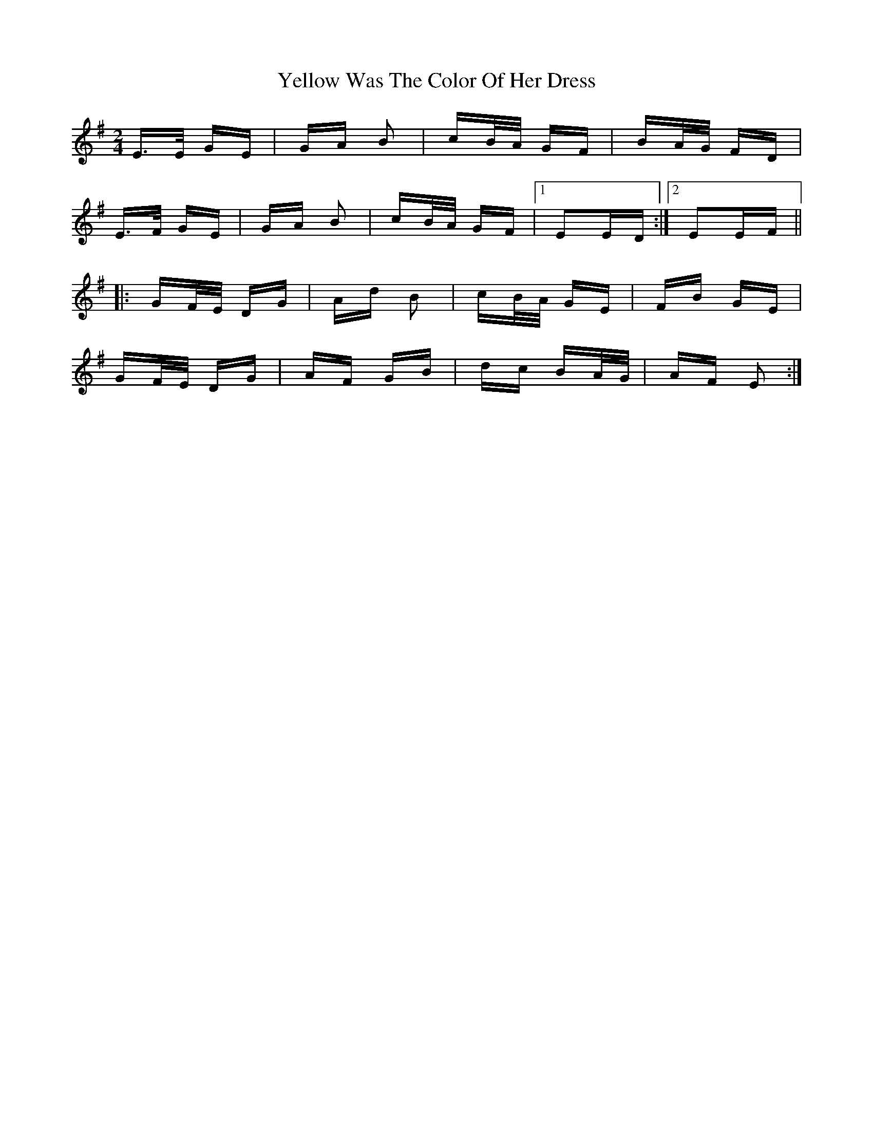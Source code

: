 X: 43492
T: Yellow Was The Color Of Her Dress
R: polka
M: 2/4
K: Eminor
E>E GE|GA B2|cB/A/ GF|BA/G/ FD|
E>F GE|GA B2|cB/A/ GF|1 E2ED:|2 E2EF||
|:GF/E/ DG|Ad B2|cB/A/ GE|FB GE|
GF/E/ DG|AF GB|dc BA/G/|AF E2:|

